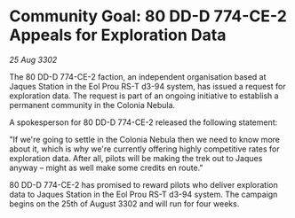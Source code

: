 * Community Goal: 80 DD-D 774-CE-2 Appeals for Exploration Data

/25 Aug 3302/

The 80 DD-D 774-CE-2 faction, an independent organisation based at Jaques Station in the Eol Prou RS-T d3-94 system, has issued a request for exploration data. The request is part of an ongoing initiative to establish a permanent community in the Colonia Nebula. 

A spokesperson for 80 DD-D 774-CE-2 released the following statement: 

"If we're going to settle in the Colonia Nebula then we need to know more about it, which is why we're currently offering highly competitive rates for exploration data. After all, pilots will be making the trek out to Jaques anyway – might as well make some credits en route." 

80 DD-D 774-CE-2 has promised to reward pilots who deliver exploration data to Jaques Station in the Eol Prou RS-T d3-94 system. The campaign begins on the 25th of August 3302 and will run for four weeks.